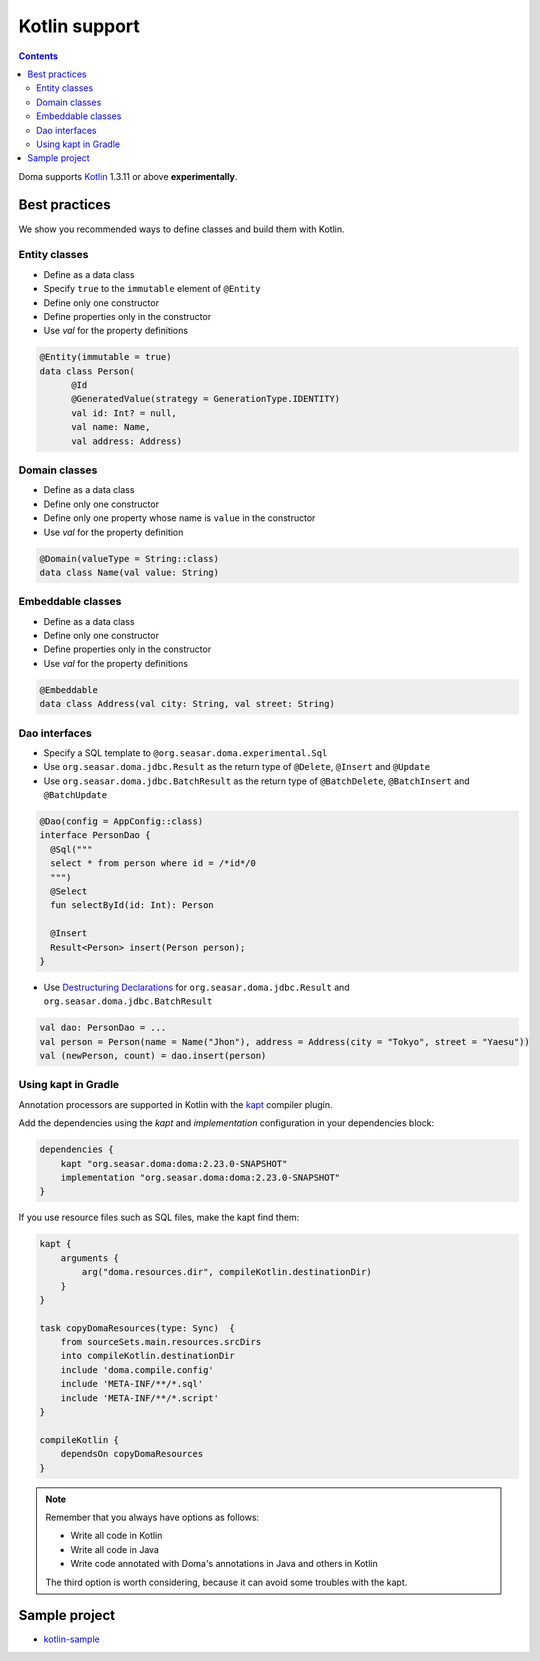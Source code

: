 ==============
Kotlin support
==============

.. contents::
   :depth: 3

Doma supports `Kotlin <https://kotlinlang.org/>`_ 1.3.11 or above **experimentally**.

Best practices
==============

We show you recommended ways to define classes and build them with Kotlin.

Entity classes
--------------

* Define as a data class
* Specify ``true`` to the ``immutable`` element of ``@Entity``
* Define only one constructor
* Define properties only in the constructor
* Use `val` for the property definitions

.. code-block:: java

  @Entity(immutable = true)
  data class Person(
        @Id
        @GeneratedValue(strategy = GenerationType.IDENTITY)
        val id: Int? = null,
        val name: Name,
        val address: Address)

Domain classes
--------------

* Define as a data class
* Define only one constructor
* Define only one property whose name is ``value`` in the constructor
* Use `val` for the property definition

.. code-block:: java

  @Domain(valueType = String::class)
  data class Name(val value: String)

Embeddable classes
------------------

* Define as a data class
* Define only one constructor
* Define properties only in the constructor
* Use `val` for the property definitions

.. code-block:: java

  @Embeddable
  data class Address(val city: String, val street: String)

Dao interfaces
--------------

* Specify a SQL template to ``@org.seasar.doma.experimental.Sql``
* Use ``org.seasar.doma.jdbc.Result`` as the return type of ``@Delete``, ``@Insert`` and ``@Update``
* Use ``org.seasar.doma.jdbc.BatchResult`` as the return type of
  ``@BatchDelete``, ``@BatchInsert`` and ``@BatchUpdate``

.. code-block:: java

  @Dao(config = AppConfig::class)
  interface PersonDao {
    @Sql("""
    select * from person where id = /*id*/0
    """)
    @Select
    fun selectById(id: Int): Person

    @Insert
    Result<Person> insert(Person person);
  }

* Use `Destructuring Declarations <https://kotlinlang.org/docs/reference/multi-declarations.html>`_
  for ``org.seasar.doma.jdbc.Result`` and ``org.seasar.doma.jdbc.BatchResult``

.. code-block:: java

  val dao: PersonDao = ...
  val person = Person(name = Name("Jhon"), address = Address(city = "Tokyo", street = "Yaesu"))
  val (newPerson, count) = dao.insert(person)

Using kapt in Gradle
--------------------

Annotation processors are supported in Kotlin with the
`kapt <https://kotlinlang.org/docs/reference/kapt.html>`_ compiler plugin.

Add the dependencies using the `kapt` and `implementation` configuration in your dependencies block:

.. code-block:: groovy

  dependencies {
      kapt "org.seasar.doma:doma:2.23.0-SNAPSHOT"
      implementation "org.seasar.doma:doma:2.23.0-SNAPSHOT"
  }

If you use resource files such as SQL files, make the kapt find them:

.. code-block:: groovy

    kapt {
        arguments {
            arg("doma.resources.dir", compileKotlin.destinationDir)
        }
    }

    task copyDomaResources(type: Sync)  {
        from sourceSets.main.resources.srcDirs
        into compileKotlin.destinationDir
        include 'doma.compile.config'
        include 'META-INF/**/*.sql'
        include 'META-INF/**/*.script'
    }

    compileKotlin {
        dependsOn copyDomaResources
    }


.. note::

    Remember that you always have options as follows:

    - Write all code in Kotlin
    - Write all code in Java
    - Write code annotated with Doma's annotations in Java and others in Kotlin

    The third option is worth considering, because it can avoid some troubles with the kapt.

Sample project
==============

* `kotlin-sample <https://github.com/domaframework/kotlin-sample>`_
